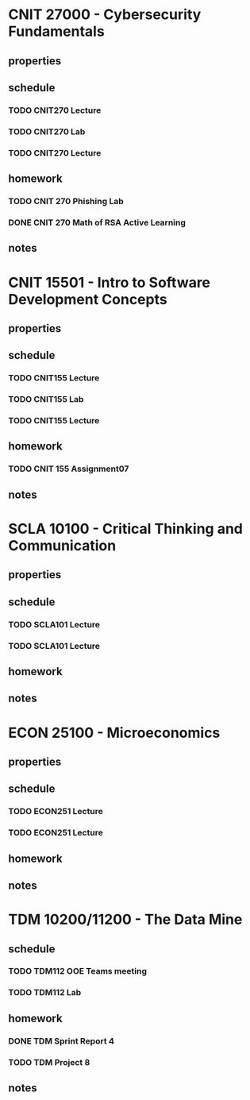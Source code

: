 #+TODO: TODO IN-PROGRESS | DONE CANCELED

* CNIT 27000 - Cybersecurity Fundamentals
** properties
** schedule
*** TODO CNIT270 Lecture
SCHEDULED: <2023-03-07 Tue 07:30-8:30 +1w>
*** TODO CNIT270 Lab
SCHEDULED: <2023-03-08 Wed 09:30-11:30 +1w>
*** TODO CNIT270 Lecture
SCHEDULED: <2023-03-09 Thurs 07:30-8:30 +1w>
** homework
*** TODO CNIT 270 Phishing Lab
DEADLINE: <2023-03-20 Mon 23:59>
*** DONE CNIT 270 Math of RSA Active Learning
DEADLINE: <2023-03-08 Wed 23:59>
** notes

* CNIT 15501 - Intro to Software Development Concepts
** properties
** schedule
*** TODO CNIT155 Lecture
SCHEDULED: <2023-03-20 Mon 14:30-15:30 +1w>
*** TODO CNIT155 Lab
SCHEDULED: <2023-03-09 Thurs 09:30-11:30 +1w>
*** TODO CNIT155 Lecture
SCHEDULED: <2023-03-24 Fri 14:30-15:30 +1w>
** homework
*** TODO CNIT 155 Assignment07
DEADLINE: <2023-03-14 Tue 23:59>
** notes

* SCLA 10100 - Critical Thinking and Communication
** properties
** schedule
*** TODO SCLA101 Lecture
SCHEDULED: <2023-03-07 Tues 13:30-14:45 +1w>
*** TODO SCLA101 Lecture
SCHEDULED: <2023-03-09 Thurs 13:30-14:45 +1w>
** homework
** notes

* ECON 25100 - Microeconomics
** properties
** schedule
*** TODO ECON251 Lecture
SCHEDULED: <2023-03-07 Tues 15:00-16:15 +1w>
*** TODO ECON251 Lecture
SCHEDULED: <2023-03-09 Thurs 15:00-16:15 +1w>
** homework
** notes

* TDM 10200/11200 - The Data Mine
** schedule
*** TODO TDM112 OOE Teams meeting
SCHEDULED: <2023-03-13 Mon 15:30-16:30 +1w>
*** TODO TDM112 Lab
SCHEDULED: <2023-03-10 Fri 15:30-17:20 +1w>
** homework
*** DONE TDM Sprint Report 4
DEADLINE: <2023-03-08 Wed 23:59>
*** TODO TDM Project 8
DEADLINE: <2023-03-10 Fri 23:59>
** notes
